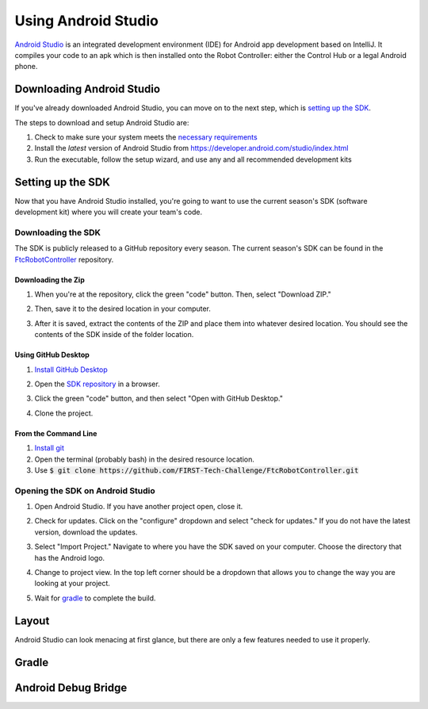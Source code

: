 ====================
Using Android Studio
====================
`Android Studio <https://developer.android.com/studio/intro>`_
is an integrated development environment (IDE) for
Android app development based on IntelliJ. It compiles
your code to an apk which is then installed onto the
Robot Controller: either the Control Hub or a
legal Android phone.

Downloading Android Studio
==========================

If you've already downloaded Android Studio, you can
move on to the next step, which is
`setting up the SDK <#setting-up-the-sdk>`_.

The steps to download and setup Android Studio are:

#. Check to make sure your system meets
   the `necessary requirements <https://developer.android.com/studio#Requirements>`_
#. Install the *latest* version of Android Studio from
   https://developer.android.com/studio/index.html
#. Run the executable, follow the setup wizard, and use
   any and all recommended development kits

Setting up the SDK
==================
Now that you have Android Studio installed,
you're going to want to use the current season's
SDK (software development kit) where you will
create your team's code.

Downloading the SDK
-------------------
The SDK is publicly released to a GitHub
repository every season. The current season's
SDK can be found in the
`FtcRobotController <https://github.com/FIRST-Tech-Challenge/FtcRobotController>`_
repository.

Downloading the Zip
^^^^^^^^^^^^^^^^^^^
#. When you're at the repository, click the green
   "code" button. Then, select "Download ZIP."

   .. image:: images/using-android-studio/download-zip.png
      :width: 50em
      :alt: Click the Download ZIP option

#. Then, save it to the desired location in your
   computer.

   .. image:: images/using-android-studio/save-to-computer.png
      :width: 50em
      :alt: The ZIP file should be called FtcRobotController-master

#. After it is saved, extract the contents of the ZIP
   and place them into whatever desired location.
   You should see the contents of the SDK inside of the
   folder location.

Using GitHub Desktop
^^^^^^^^^^^^^^^^^^^^
#. `Install GitHub Desktop <https://docs.github.com/en/free-pro-team@latest/desktop/installing-and-configuring-github-desktop/installing-and-authenticating-to-github-desktop>`_
#. Open the `SDK repository <https://github.com/FIRST-Tech-Challenge/FTCRobotController>`_
   in a browser.
#. Click the green "code" button, and then select "Open with GitHub Desktop."

   .. image:: images/using-android-studio/open-with-gh-desktop.png
      :width: 50em
      :alt: Click the Open with GitHub Desktop option
#. Clone the project.

   .. image:: images/using-android-studio/clone-github-desktop.png
      :alt: Clone the repository to your resource folder

From the Command Line
^^^^^^^^^^^^^^^^^^^^^
#. `Install git <https://github.com/git-guides/install-git>`_
#. Open the terminal (probably bash) in the desired resource location.

#. Use :code:`$ git clone https://github.com/FIRST-Tech-Challenge/FtcRobotController.git`

Opening the SDK on Android Studio
---------------------------------
#. Open Android Studio. If you have another project open, close it.

   .. image:: images/using-android-studio/opening-as.png
      :width: 50em
      :alt: A screen should appear with an option to configure
            settings and import a project

#. Check for updates. Click on the "configure"
   dropdown and select "check for updates."
   If you do not have the latest version,
   download the updates.

   .. image:: images/using-android-studio/check-for-updates.png
      :alt: If you have no new updates, it should say that
            you have the latest version installed

#. Select "Import Project." Navigate to where you have
   the SDK saved on your computer. Choose the directory
   that has the Android logo.

   .. image:: images/using-android-studio/select-the-sdk.png
      :alt: Only select the folder with the Android logo

#. Change to project view. In the top left corner
   should be a dropdown that allows you to change the
   way you are looking at your project.

   .. image:: images/using-android-studio/select-project-view.png
      :alt: Change to project view

#. Wait for `gradle <Gradle>`_ to complete the build.

   .. image:: images/using-android-studio/build-gradle.png
      :width: 50em

Layout
======
Android Studio can look menacing at first glance, but
there are only a few features needed to use it
properly.

.. image:: images/using-android-studio/as-layout.png
    :alt: Android Studio layout

Gradle
======

Android Debug Bridge
====================
